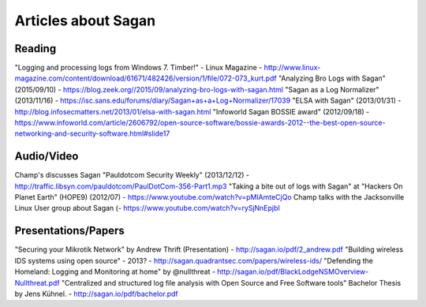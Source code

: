 Articles about Sagan
====================

Reading
-------

"Logging and processing logs from Windows 7. Timber!" - Linux Magazine - http://www.linux-magazine.com/content/download/61671/482426/version/1/file/072-073_kurt.pdf
"Analyzing Bro Logs with Sagan" (2015/09/10) - https://blog.zeek.org//2015/09/analyzing-bro-logs-with-sagan.html
"Sagan as a Log Normalizer" (2013/11/16) - https://isc.sans.edu/forums/diary/Sagan+as+a+Log+Normalizer/17039
"ELSA with Sagan" (2013/01/31) - http://blog.infosecmatters.net/2013/01/elsa-with-sagan.html
"Infoworld Sagan BOSSIE award" (2012/09/18) - https://www.infoworld.com/article/2606792/open-source-software/bossie-awards-2012--the-best-open-source-networking-and-security-software.html#slide17


Audio/Video
-----------

Champ's discusses Sagan "Pauldotcom Security Weekly" (2013/12/12) - http://traffic.libsyn.com/pauldotcom/PaulDotCom-356-Part1.mp3
"Taking a bite out of logs with Sagan" at "Hackers On Planet Earth" (HOPE9) (2012/07) - https://www.youtube.com/watch?v=pMlAmteCjQo
Champ talks with the Jacksonville Linux User group about Sagan (- https://www.youtube.com/watch?v=rySjNnEpjbI


Presentations/Papers
--------------------

"Securing your Mikrotik Network" by Andrew Thrift (Presentation) - http://sagan.io/pdf/2_andrew.pdf
"Building wireless IDS systems using open source" - 2013? - http://sagan.quadrantsec.com/papers/wireless-ids/
"Defending the Homeland: Logging and Monitoring at home" by @nullthreat - http://sagan.io/pdf/BlackLodgeNSMOverview-Nullthreat.pdf
"Centralized and structured log file analysis with Open Source and Free Software tools" Bachelor Thesis by Jens Kühnel. - http://sagan.io/pdf/bachelor.pdf


